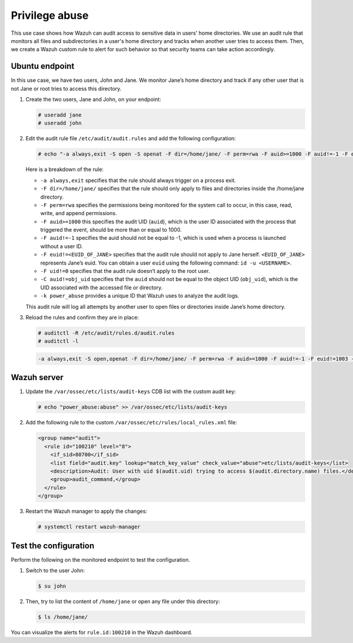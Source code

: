 .. Copyright (C) 2015, Wazuh, Inc.

.. meta::
  :description: The Linux Audit system provides a way to track security-relevant information on your machine. Discover some Audit use cases in this section of our documentation. 
  
Privilege abuse
===============

This use case shows how Wazuh can audit access to sensitive data in users' home directories. We use an audit rule that monitors all files and subdirectories in a user's home directory and tracks when another user tries to access them. Then, we create a Wazuh custom rule to alert for such behavior so that security teams can take action accordingly.

Ubuntu endpoint
---------------

In this use case, we have two users, John and Jane. We monitor Jane’s home directory and track if any other user that is not Jane or root tries to access this directory.

#. Create the two users, Jane and John, on your endpoint:

   .. code-block:: console

      # useradd jane
      # useradd john

#. Edit the audit rule file ``/etc/audit/audit.rules`` and add the following configuration:

   .. code-block:: console
      
      # echo "-a always,exit -S open -S openat -F dir=/home/jane/ -F perm=rwa -F auid>=1000 -F auid!=-1 -F euid!=<EUID_OF_JANE> -F uid!=0 -C auid!=obj_uid -F key=power_abuse">>/etc/audit/audit.rules

   Here is a breakdown of the rule:

   - ``-a always,exit`` specifies that the rule should always trigger on a process exit.
   - ``-F dir=/home/jane/`` specifies that the rule should only apply to files and directories inside the /home/jane directory.
   - ``-F perm=rwa`` specifies the permissions being monitored for the system call to occur, in this case, read, write, and append permissions.
   - ``-F auid>=1000`` this specifies the audit UID (``auid``), which is the user ID associated with the process that triggered the event, should be more than or equal to 1000.
   - ``-F auid!=-1`` specifies the auid should not be equal to -1, which is used when a process is launched without a user ID.
   - ``-F euid!=<EUID_OF_JANE>`` specifies that the audit rule should not apply to Jane herself. ``<EUID_OF_JANE>`` represents Jane’s euid. You can obtain a user ``euid`` using the following command: ``id -u <USERNAME>``.
   - ``-F uid!=0`` specifies that the audit rule doesn’t apply to the root user.
   - ``-C auid!=obj_uid`` specifies that the ``auid`` should not be equal to the object UID (``obj_uid``), which is the UID associated with the accessed file or directory.
   - ``-k power_abuse`` provides a unique ID that Wazuh uses to analyze the audit logs.
   
   This audit rule will log all attempts by another user to open files or directories inside Jane’s home directory.

#. Reload the rules and confirm they are in place:

   .. code-block:: console      
      
      # auditctl -R /etc/audit/rules.d/audit.rules
      # auditctl -l

   .. code-block:: console       
      :class: output
      
      -a always,exit -S open,openat -F dir=/home/jane/ -F perm=rwa -F auid>=1000 -F auid!=-1 -F euid!=1003 -F uid!=0 -C auid!=obj_uid -F key=power_abuse

Wazuh server
------------
#. Update the ``/var/ossec/etc/lists/audit-keys`` CDB list with the custom audit key:

   .. code-block:: console
      
      # echo "power_abuse:abuse" >> /var/ossec/etc/lists/audit-keys

#. Add the following rule to the custom ``/var/ossec/etc/rules/local_rules.xml`` file:

   .. code-block:: xml
      
      <group name="audit">
        <rule id="100210" level="8">
          <if_sid>80700</if_sid>
          <list field="audit.key" lookup="match_key_value" check_value="abuse">etc/lists/audit-keys</list>
          <description>Audit: User with uid $(audit.uid) trying to access $(audit.directory.name) files.</description>
          <group>audit_command,</group>
        </rule>
      </group>

#. Restart the Wazuh manager to apply the changes:

   .. code-block:: console
      
      # systemctl restart wazuh-manager

Test the configuration
----------------------

Perform the following on the monitored endpoint to test the configuration.

#. Switch to the user John:

   .. code-block:: console
      
      $ su john

#. Then, try to list the content of ``/home/jane`` or open any file under this directory:

   .. code-block:: console
      
      $ ls /home/jane/

You can visualize the alerts for ``rule.id:100210`` in the Wazuh dashboard.

.. thumbnail:: /images/manual/system-calls-monitoring/test-the-configuration.png
  :title: Test the configuration
  :alt: Test the configuration
  :align: center
  :width: 80%